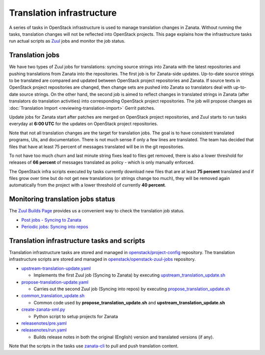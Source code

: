 ==========================
Translation infrastructure
==========================

A series of tasks in OpenStack infrastructure is used to manage translation
changes in Zanata. Without running the tasks, translation changes will not
be reflected into OpenStack projects. This page explains how the infrastructure
tasks run actual scripts as `Zuul <https://docs.openstack.org/infra/zuul/>`_
jobs and monitor the job status.

.. _translation-jobs:

Translation jobs
----------------

We have two types of Zuul jobs for translations: syncing source strings into
Zanata with the latest repositories and pushing translations from Zanata into
the repositories.
The first job is for Zanata-side updates. Up-to-date source strings to be
translated are compared and updated between OpenStack project repositories
and Zanata. If source texts in OpenStack project repositories are changed,
then change sets are pushed into Zanata so translators deal with up-to-date
source strings.
On the other hand, the second job is aimed to reflect changes in translated
strings in Zanata (after translators do translation activities) into
corresponding OpenStack project repositories. The job will propose changes
as :doc:`Translation Import <reviewing-translation-import>` Gerrit patches.

Update jobs for Zanata start after patches are merged on OpenStack project
repositories, and Zuul starts to run tasks everyday at **6:00 UTC** for
the updates on OpenStack project repositories.

Note that not all translation changes are the target for translation
jobs. The goal is to have consistent translated programs, UIs, and
documentation. There is not much sense if only a few lines are
translated. The team has decided that files that have at least 75
percent of messages translated will be in the git repositories.

To not have too much churn and last minute string fixes lead to files
get removed, there is also a lower threshold for releases of **66
percent** of messages translated as policy - which is only manually
enforced.

The OpenStack infra scripts executed by tasks currently download new files that
are at least **75 percent** translated and if files grow over time but do not
get new translations (or strings change too much), they will be
removed again automatically from the project with a lower threshold of
currently **40 percent**.

.. _monitoring-translation-job-status:

Monitoring translation jobs status
----------------------------------

The `Zuul Builds Page <https://zuul.opendev.org/t/openstack/builds>`__
provides us a convenient way to check the translation job status.

* `Post jobs - Syncing to Zanata <https://zuul.opendev.org/t/openstack/builds?job_name=upstream-translation-update>`__
* `Periodic jobs: Syncing into repos <http://zuul.opendev.org/t/openstack/builds?job_name=propose-translation-update>`__

.. _translation_scripts:

Translation infrastructure tasks and scripts
--------------------------------------------

Translation infrastructure tasks are stored and managed in
`openstack/project-config <https://opendev.org/openstack/project-config/>`__
repository. The translation infrastructure scripts are stored and managed in `openstack/openstack-zuul-jobs <https://opendev.org/openstack/openstack-zuul-jobs>`__
repository.

* `upstream-translation-update.yaml <https://opendev.org/openstack/project-config/src/playbooks/translation/upstream-translation-update.yaml>`__

  * Implements the first Zuul job (Syncing to Zanata) by executing
    `upstream_translation_update.sh <https://opendev.org/openstack/openstack-zuul-jobs/src/roles/prepare-zanata-client/files/upstream_translation_update.sh>`__

* `propose-translation-update.yaml <https://opendev.org/openstack/project-config/src/playbooks/translation/propose-translation-update.yaml>`__

  * Carries out the second Zuul job (Syncing into repos) by executing
    `propose_translation_update.sh <https://opendev.org/openstack/openstack-zuul-jobs/src/roles/prepare-zanata-client/files/propose_translation_update.sh>`__

* `common_translation_update.sh <https://opendev.org/openstack/openstack-zuul-jobs/src/roles/prepare-zanata-client/files/common_translation_update.sh>`__

  * Common code used by **propose_translation_update.sh** and
    **upstream_translation_update.sh**

* `create-zanata-xml.py <https://opendev.org/openstack/openstack-zuul-jobs/src/roles/prepare-zanata-client/files/create-zanata-xml.py>`__

  * Python script to setup projects for Zanata

* `releasenotes/pre.yaml <https://opendev.org/openstack/project-config/src/playbooks/releasenotes/pre.yaml>`__
* `releasenotes/run.yaml <https://opendev.org/openstack/project-config/src/playbooks/releasenotes/run.yaml>`__

  * Builds release notes in both the original (English) version and translated
    versions (if any).

Note that the scripts in the tasks use `zanata-cli <http://docs.zanata.org/en/release/client/>`__
to pull and push translation content.

